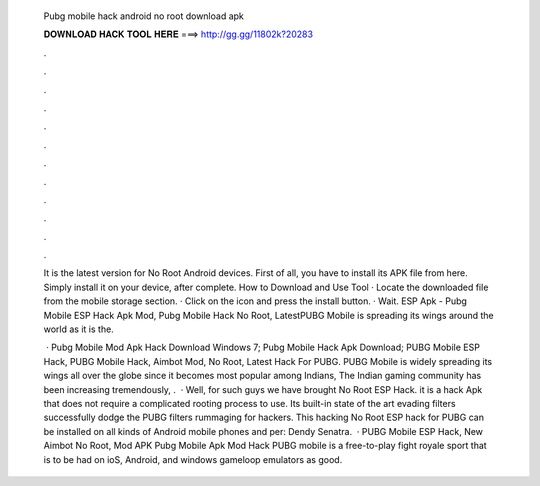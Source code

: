   Pubg mobile hack android no root download apk
  
  
  
  𝐃𝐎𝐖𝐍𝐋𝐎𝐀𝐃 𝐇𝐀𝐂𝐊 𝐓𝐎𝐎𝐋 𝐇𝐄𝐑𝐄 ===> http://gg.gg/11802k?20283
  
  
  
  .
  
  
  
  .
  
  
  
  .
  
  
  
  .
  
  
  
  .
  
  
  
  .
  
  
  
  .
  
  
  
  .
  
  
  
  .
  
  
  
  .
  
  
  
  .
  
  
  
  .
  
  It is the latest version for No Root Android devices. First of all, you have to install its APK file from here. Simply install it on your device, after complete. How to Download and Use Tool · Locate the downloaded file from the mobile storage section. · Click on the icon and press the install button. · Wait. ESP Apk - Pubg Mobile ESP Hack Apk Mod, Pubg Mobile Hack No Root, LatestPUBG Mobile is spreading its wings around the world as it is the.
  
   · Pubg Mobile Mod Apk Hack Download Windows 7; Pubg Mobile Hack Apk Download; PUBG Mobile ESP Hack, PUBG Mobile Hack, Aimbot Mod, No Root, Latest Hack For PUBG. PUBG Mobile is widely spreading its wings all over the globe since it becomes most popular among Indians, The Indian gaming community has been increasing tremendously, .  · Well, for such guys we have brought No Root ESP Hack. it is a hack Apk that does not require a complicated rooting process to use. Its built-in state of the art evading filters successfully dodge the PUBG filters rummaging for hackers. This hacking No Root ESP hack for PUBG can be installed on all kinds of Android mobile phones and per: Dendy Senatra.  · PUBG Mobile ESP Hack, New Aimbot No Root, Mod APK Pubg Mobile Apk Mod Hack PUBG mobile is a free-to-play fight royale sport that is to be had on ioS, Android, and windows gameloop emulators as good.
